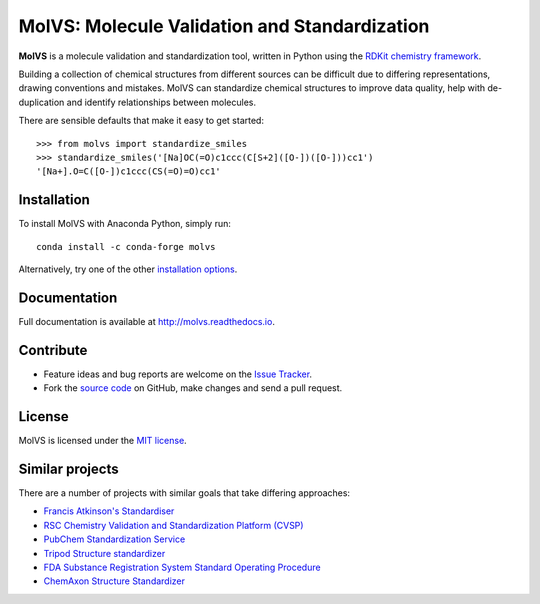 MolVS: Molecule Validation and Standardization
==============================================

.. image:: https://img.shields.io/pypi/v/MolVS.svg?style=flat-square
    :alt: PyPI package
    :target: https://pypi.python.org/pypi/MolVS

.. image:: https://img.shields.io/conda/vn/conda-forge/molvs.svg?style=flat-square
    :alt: Conda package
    :target: https://anaconda.org/conda-forge/molvs

.. image:: https://img.shields.io/github/license/mcs07/MolVS.svg?style=flat-square
    :alt: MIT license
    :target: https://github.com/mcs07/MolVS/blob/master/LICENSE

.. image:: https://img.shields.io/azure-devops/build/mcs07/MolVS/1.svg?style=flat-square
    :alt: Azure DevOps tests
    :target: https://dev.azure.com/mcs07/MolVS/_build?definitionId=1

**MolVS** is a molecule validation and standardization tool, written in Python using the `RDKit chemistry framework`_.

Building a collection of chemical structures from different sources can be difficult due to differing representations,
drawing conventions and mistakes. MolVS can standardize chemical structures to improve data quality, help with
de-duplication and identify relationships between molecules.

There are sensible defaults that make it easy to get started::

    >>> from molvs import standardize_smiles
    >>> standardize_smiles('[Na]OC(=O)c1ccc(C[S+2]([O-])([O-]))cc1')
    '[Na+].O=C([O-])c1ccc(CS(=O)=O)cc1'

Installation
------------

To install MolVS with Anaconda Python, simply run::

    conda install -c conda-forge molvs

Alternatively, try one of the other `installation options`_.

Documentation
-------------

Full documentation is available at http://molvs.readthedocs.io.

Contribute
----------

-  Feature ideas and bug reports are welcome on the `Issue Tracker`_.
-  Fork the `source code`_ on GitHub, make changes and send a pull request.

License
-------

MolVS is licensed under the `MIT license`_.

Similar projects
----------------

There are a number of projects with similar goals that take differing approaches:

- `Francis Atkinson's Standardiser`_
- `RSC Chemistry Validation and Standardization Platform (CVSP)`_
- `PubChem Standardization Service`_
- `Tripod Structure standardizer`_
- `FDA Substance Registration System Standard Operating Procedure`_
- `ChemAxon Structure Standardizer`_


.. _`RDKit chemistry framework`: http://www.rdkit.org
.. _`installation options`: http://molvs.readthedocs.io/en/latest/guide/install.html
.. _`source code`: https://github.com/mcs07/MolVS
.. _`Issue Tracker`: https://github.com/mcs07/MolVS/issues
.. _`MIT license`: https://github.com/mcs07/MolVS/blob/master/LICENSE
.. _`Francis Atkinson's Standardiser`: https://wwwdev.ebi.ac.uk/chembl/extra/francis/standardiser/
.. _`RSC Chemistry Validation and Standardization Platform (CVSP)`: http://cvsp.chemspider.com
.. _`PubChem Standardization Service`: https://pubchem.ncbi.nlm.nih.gov/standardize/standardize.cgi
.. _`Tripod Structure standardizer`: https://tripod.nih.gov/?p=61
.. _`FDA Substance Registration System Standard Operating Procedure`: http://www.fda.gov/downloads/ForIndustry/DataStandards/SubstanceRegistrationSystem-UniqueIngredientIdentifierUNII/ucm127743.pdf
.. _`ChemAxon Structure Standardizer`: http://www.chemaxon.com/products/standardizer/
